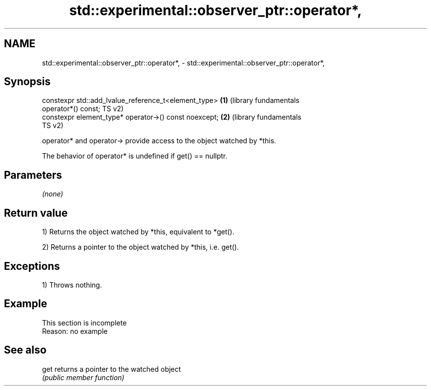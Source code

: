 .TH std::experimental::observer_ptr::operator*, 3 "2022.03.29" "http://cppreference.com" "C++ Standard Libary"
.SH NAME
std::experimental::observer_ptr::operator*, \- std::experimental::observer_ptr::operator*,

.SH Synopsis

   constexpr std::add_lvalue_reference_t<element_type>        \fB(1)\fP (library fundamentals
   operator*() const;                                             TS v2)
   constexpr element_type* operator->() const noexcept;       \fB(2)\fP (library fundamentals
                                                                  TS v2)

   operator* and operator-> provide access to the object watched by *this.

   The behavior of operator* is undefined if get() == nullptr.

.SH Parameters

   \fI(none)\fP

.SH Return value

   1) Returns the object watched by *this, equivalent to *get().

   2) Returns a pointer to the object watched by *this, i.e. get().

.SH Exceptions

   1) Throws nothing.

.SH Example

    This section is incomplete
    Reason: no example

.SH See also

   get returns a pointer to the watched object
       \fI(public member function)\fP
